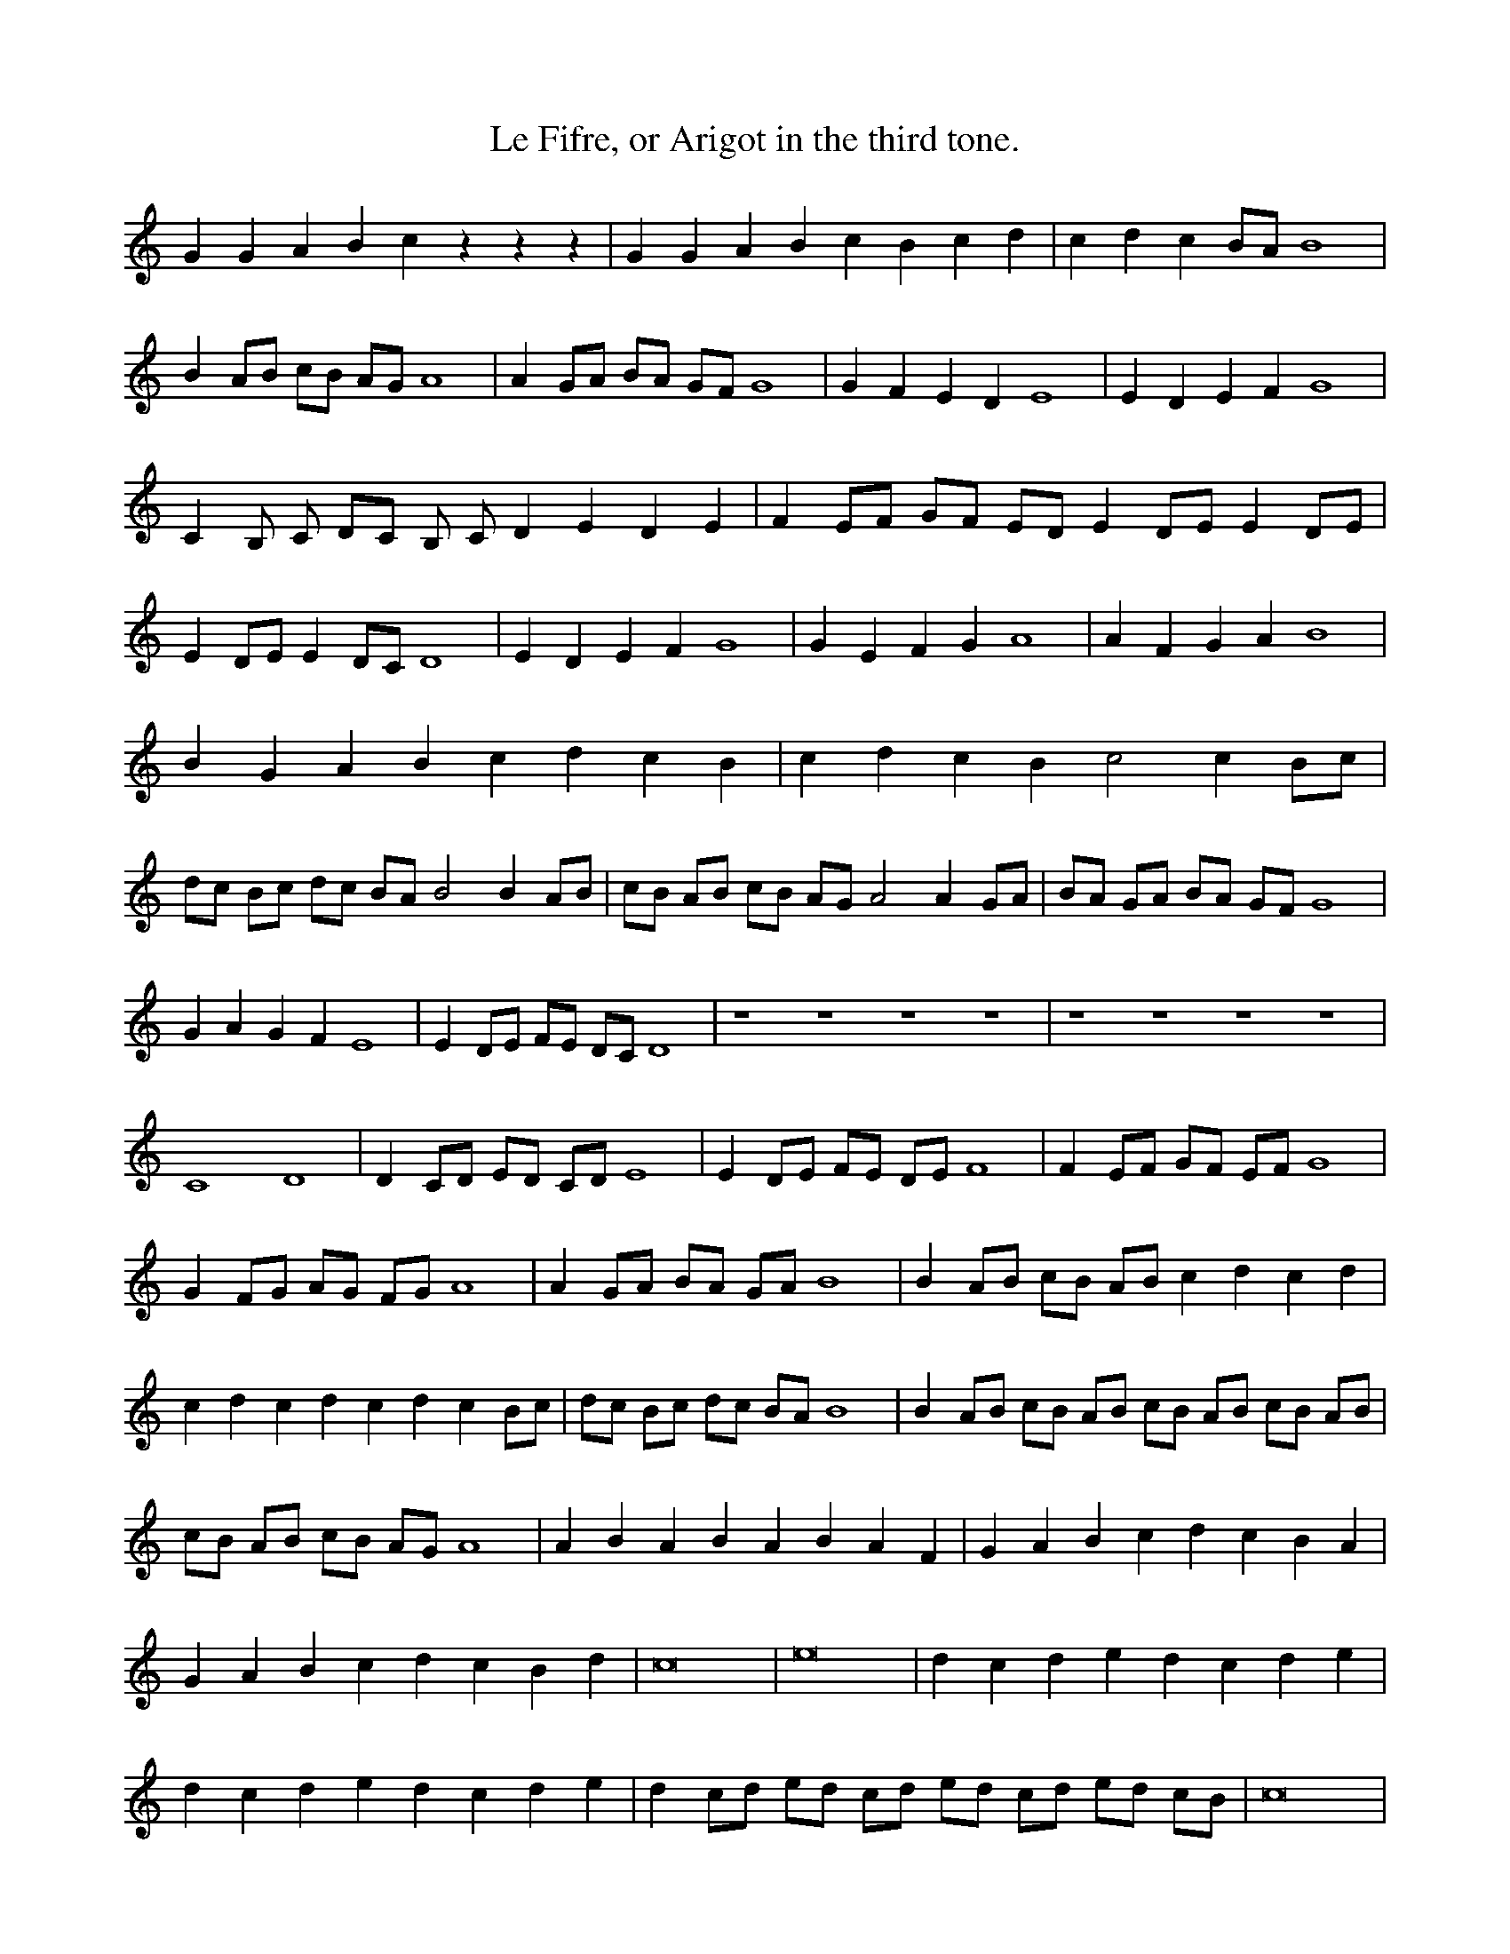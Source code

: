 X: 1
T: Le Fifre, or Arigot in the third tone.
M: C |
L: 1/8
B: The Orography of Thoinot Arbeau (Lengres, France, 1589)
F: http: //graner.net/nicolas/arbeau/orcheso.abc
N: for more information: http://graner.net/nicolas/arbeau/
Z: Nicolas Graner <arbeau@graner.name> Sep. 2001
K: C
G2 G2 A2 B2 c2 z2 z2 z2 | G2 G2 A2 B2 c2 B2 c2 d2 | c2 d2 c2 BA B8 |
B2 AB cB AG A8 | A2 GA BA GF G8 | G2 F2 E2 D2 E8 | E2 D2 E2 F2 G8 |
C2 B, C DC B, C D2 E2 D2 E2 | F2 EF GF ED E2 DE E2 DE |
E2 DE E2 DC D8 | E2 D2 E2 F2 G8 | G2 E2 F2 G2 A8 | A2 F2 G2 A2 B8 |
B2 G2 A2 B2 c2 d2 c2 B2 | c2 d2 c2 B2 c4 c2 Bc |
dc Bc dc BA B4 B2 AB | cB AB cB AG A4 A2 GA | BA GA BA GF G8 |
G2 A2 G2 F2 E8 | E2 DE FE DC D8 | z8 z8 z8 z8 | z8 z8 z8 z8 |
C8 D8 | D2 CD ED CD E8 | E2 DE FE DE F8 | F2 EF GF EF G8 |
G2 FG AG FG A8 | A2 GA BA GA B8 | B2 AB cB AB c2 d2 c2 d2 |
c2 d2 c2 d2 c2 d2 c2 Bc | dc Bc dc BA B8 | B2 AB cB AB cB AB cB AB |
cB AB cB AG A8 | A2 B2 A2 B2 A2 B2 A2 F2 | G2 A2 B2 c2 d2 c2 B2 A2 |
G2 A2 B2 c2 d2 c2 B2 d2 | c16 | e16 | d2 c2 d2 e2 d2 c2 d2 e2 |
d2 c2 d2 e2 d2 c2 d2 e2 | d2 cd ed cd ed cd ed cB | c16 |
B2 A2 B2 A2 B2 A2 B2 G2 | A16 | A2 GA BA GA B2 AB c2 Bc | G8 | E8 |
E4 D2 C2 D8 | C2 D2 E2 F2 G2 z2 z2 z2 | C2 D2 E2 F2 G2 A2 G2 A2 |
B2 G2 A2 B2 c2 d2 c4 | B8 A8 | A2 GA BA GA BA GA BA GA |
BA GA BA GF G8 | z8 z8 | z8 z8 | E16 | E2 DE FE DC D8 |
G2 A2 G2 A2 B2 AB cB AB | c2 Bc dc Bc d2 B2 c2 d2 | e16 |
d2 e2 d2 e2 d2 e2 d2 B2 | c2 G2 A2 B2 c2 G2 A2 B2 | c16 |
c2 Bc dc Bc dc Bc dc Bc | A16 | A4 G2 F2 G8 |
C2 D2 E2 D2 E2 D2 E2 F2 | G2 FG AG FG AG FG AG FG |
A2 B2 A2 B2 A2 GA BA GA | B16 | d8 d2 cd ed cd | e2 d2 e2 d2 c8 |
B2 A2 B2 G2 A8 | A2 GA BA GA BA GA BA GA | BA GA BA GA B8 |
B4 A2 G2 A8 | c2 B2 A2 B2 A8 | B16 ||

X: 2
T: The Fifre or Arigot in ternary measure.
M: 3/4
L: 1/8
B: The Orography of Thoinot Arbeau (Lengres, France, 1589)
F: http: //graner.net/nicolas/arbeau/orcheso.abc
N: for more information: http://graner.net/nicolas/arbeau/
Z: Nicolas Graner <arbeau@graner.name> Sep. 2001
K: C
z4 z2 G2 A2 B2 | c4 c2 G2 A2 B2 | c3d c2 G2 A2 B2 | c4 c2 Bc dc BA |
B6 AB cB AG | A6 GA BA GF | G6 F2 E2 D2 | E6 E2 D2 F2 |
E6 E2 D2 F2 | E6 DE FE DC | D6 CD ED CD | E6 D2 E2 F2 |
G6 FG AG FG | A6 GA BA GA | B2 AB cB AB cB AB | c6 A2 B2 c2 |
d2 e2 d2 e2 d2 B2 | c2 d2 c2 d2 c2 d2 | c6 Bc dc BA | B6 A2 B2 c2 |
B2 AB B2 AB cB AG | A8 A2 GA | B8 A2 B2 | c8 c2 B2 | d6 cd ed cd |
e12 | d6 c2 B2 A2 | B12 | z8 z4 | z8 z4 | E12 | F12 |
E2 DE FE DE FE DE | FE DE FE DE FE DC | D12 | D4 D2 C2 D4 |
C12 | C2 D2 E2 D2 E2 F2 | G2 A2 G2 A2 G2 A2 | B2 c2 B2 c2 A2 B2 |
c12 | c2 Bc dc Bc dc Bd | dc Bc dc Bc dc BA | B6 AB cB AB |
cB AB cB AB cB AG | A8 G2 A2 | G2 FG AG FG AG FG |
AG FG AG FG AG FE | F6 EF GF ED | E2 F2 E2 DE FE DC | D12 | E12 |
c4 A2 B2 c2 d2 | c6 c2 B2 A2 | B2 A2 B2 A2 B2 G2 | A6 GA BA GA |
G12 | C12 | D12 | E12 | E2 DE E2 DE E2 DE | F6 D2 E2 F2 |
G2 A2 G2 E2 F2 G2 | A2 B2 A2 B2 A2 F2 | G2 A2 B2 c2 d2 B2 |
c4 A2 B2 c2 A2 | B2 c2 B2 A2 B2 G2 | A12 | A2 GA BA GA BA GF | G12 |
E6 D2 E2 F2 | E6 D2 C4 | c6 B2 A2 G2 | A12 | B4 A2 G2 A4 | B16 ||

X: 3
T: Beautiful who hold my life
M: C |
A: Pavane
K: F
V: 1
"^ Drum beats" F2 FF | F2 FF | F2 FF | F2 FF | F2 FF | F2 FF | F2
FF |
V: 2
"^ Superius" G4 | G2 ^ F2 | G2 A2 | B4 | B2 d2 | c2 B2 | B2 A2 |
w: Bel-le who hold my vi-e cap-ti-ve in your
V: 3
"^ Contra tenor." d4 | d2 d2 | d2 f2 | f4 | f2 f2 | e2 f2 | g2 f2 |
w: Bel-le who hold my vi-e cap-ti-ve in your
V: 4
"^ Tenor" B4 | B2 A2 | B2 c2 | d4 | d2 B2 | G2 d2 | c2 c2 |
w: Bel-le who hold my vi-e cap-ti-ve in your
V: 5
"^ Bassus." g4 | g2 d2 | g2 f2 | B4 | B2 B2 | c2 d2 | _e2 f2 |
w: Bel-le who hold my vi-e cap-ti-ve in your
%
V: 1
"^ Drum beat." F2 FF | F2 FF | F2 FF | F2 FF | F2 FF | F2 FF | F2
FF |
V: 2
"^ Superius." B4 | G4 | G2 ^ F2 | G2 A2 | B4 | B2 d2 | c2 B2 |
w: yeulx, qui me la la ra-vi-e de soubz-riz
V: 3
"^ Contra tenor." f4 | d4 | d2 d2 | d2 f2 | f4 | f2 f2 | e2 f2 |
w: yeulx, qui me la la ra-vi-e de soubz-riz
V: 4
"^ Tenor" d4 | B4 | B2 A2 | B2 c2 | d4 | d2 B2 | G2 d2 |
w: yeulx, qui me la la ra-vi-e de soubz-riz
V: 5
"^ Bassus." B4 | g4 | g2 d2 | g2 f2 | B4 | B2 B2 | c2 d2 |
w: yeulx, qui me la la ra-vi-e de soubz-riz
%
V: 1
"^ Drum beat" F2 FF | F2 FF | F2 FF | F2 FF | F2 FF | F2 FF | F2 FF |
V: 2
"^ Superius." B2 A2 | B4 | B4 | A2 A2 | G2 G2 | F4 | D4 |
w: gra-ci-les, Come tost me se-rir or
V: 3
"^ Contra tenor." g2 f2 | f4 | f4 | f2 f2 | d2 _e2 | d4 | f4 |
w: gra-ci-les, Come tost me se-rir or
V: 4
"^ Tenor." c2 c2 | d4 | d4 | c2 d2 | B2 c2 | A4 | B4 |
w: gra-ci-les, Come tost me se-rir or
V: 5
"^ Bassus." d2 f2 | B4 | b4 | f2 d2 | g2 c2 | d4 | B4 |
w: gra-ci-les, Come tost me se-rir or
%
V: 1
"^ Drum beat." F2 FF | F2 FF | F2 FF | F2 FF | F2 FF | F2 FF | F2
FF |
V: 2
"^ Superius." EF G2 | G2 ^ F2 | G4 | B4 | A2 A2 | G2 G2 | ^ F4 |
w: me * faul-dra mou-rir. Come tosto me
V: 3
"^ Contra tenor." c2 d2 | d2 d2 | = B4 | B4 | f2 f2 | d2 _e2 | d4 |
w: me faul-dra mou-rir. Come tosto me
V: 4
"^ Tenor." G2 B2 | A2 A2 | G4 | d4 | c2 d2 | B2 c2 | A4 |
w: me faul-dra mou-rir. Come tosto me
V: 5
"^ Bassus." c2 G2 | d2 d2 | G4 | g4 | f2 d2 | g2 c2 | d4 |
w: me faul-dra mou-rir. Come tosto me
%
V: 1
"^ Drum beat" F2 FF | F2 FF | F2 FF | F2 FF ||
V: 2
"^ Superius." D4 | EF G2 | G2 ^ F2 | G4 ||
w: or me * faul-dra mou-rir.
V: 3
"^ Contra tenor." f4 | e2 d2 | d2 d2 | d4 ||
w: or me faul-dra mouir.
V: 4
"^ Tenor." B4 | G2 B2 | A2 A2 | G4 ||
w: or me faul-dra mouir.
V: 5
"^ Bassus." B4 | c2 G2 | d2 d2 | G4 ||
w: or me faul-dra mouir.

X: 4
T: Jouyssance will give you
M: 3/4
L: 1/8
B: The Orography of Thoinot Arbeau (Lengres, France, 1589)
F: http: //graner.net/nicolas/arbeau/orcheso.abc
R: bass dance
N: for more information: http://graner.net/nicolas/arbeau/
Z: Nicolas Graner <arbeau@graner.name> Sep. 2001
K: C
P: Drumming or stool
F2 FF FF | F2 FF FF | F2 FF FF | F2 FF FF |
P: Reverence
D2 D2 D2 | F2 ED C2 | F2 GE FG | A4 A2 |
P: Jerk off
AG FG AB | c2 cB A2 | BA GF GE | F4 F2 |
P: Two Singles
A2 G2 A2 | D4 D2 | EF GF ED | C4 C2 |
P: Double
cB AG FE | F2 BA GF | ED CD DC | D4 D2 |
P: Resumption
D2 D2 D2 | F2 ED C2 | F2 GE FG | A4 A2 |
P: Double
AG FG AB | c2 cB A2 | BA GF GE | F4 F2 |
P: Resumption
A2 G2 A2 | D4 D2 | EF GF ED | C4 C2 |
P: Jerk off
cB AG FE | F2 BA GF | ED CD DC | D4 D2 |
P: Two Singles
d2 d2 d2 | cB cd e2 | dc BA BG | A4 A2 |
P: Double
AG AB cd | e2 dc BA | BA GA BG | A4 A2 |
P: Double
d2 d2 d2 | cB cd e2 | dc BA BG | A4 A2 |
P: Double
AG AB cd | e2 dc BA | BA GA BG | A4 A2 |
P: Resumption
D2 D2 D2 | F2 ED C2 | F2 GE FG | A4 A2 |
P: Double
AG FG AB | c2 cB A2 | BA GF GE | F4 F2 |
P: Resumption
A2 G2 A2 | D4 D2 | EF GF ED | C4 C2 |
P: Jerk off
cB AG FE | F2 BA GF | ED CD DC | D4 D2 ||
P: Two Singles
DC DE DE | F2 ED C2 | FE OF FG | A4 A2 |
P: Double
AG FG AB | cB cd cA | BA GF GE | F4 F2 |
P: Resumption
A2 G2 A2 | D4 D2 | EF GF ED | C4 C2 |
P: Trigger & Leave
cB AG FE | F2 BA GF | ED CD DC | H D8 ||
P: Jerk off
d2 d2 d2 | cB cd e2 | dc BA BG | A4 A2 |
P: Double
AG AB cd | e2 dc BA | BA GA BG | A4 A2 |
P: Resumption
d2 d2 d2 | cB cd e2 | dc BA BG | A4 A2 |
P: Jerk off
AG AB cd | e2 dc BA | BA GA BG | A4 A2 |
P: Two Singles
DC DE DE | F2 ED C2 | FE OF FG | A4 A2 |
P: Double
AG FG AB | cB cd cA | BA GF GE | F4 F2 |
P: Double
A2 G2 A2 | D4 D2 | EF GF ED | C4 C2 |
P: Double
cB AG FE | F2 BA GF | ED CD DC | D4 D2 |
P: Resumption
D2 D2 D2 | F2 ED C2 | F2 GE FG | A4 A2 |
P: Double
AG FG AB | c2 cB A2 | BA GF GE | F4 F2 |
P: Resumption
A2 G2 A2 | D4 D2 | EF GF ED | C4 C2 |
P: Trigger & Leave
cB AG FE | F2 BA GF | ED CD DC | H D8 ||

X: 5
T: Tourdion
M: 3/4
L: 1/8
B: The Orography of Thoinot Arbeau (Lengres, France, 1589)
F: http: //graner.net/nicolas/arbeau/orcheso.abc
N: for more information: http://graner.net/nicolas/arbeau/
Z: Nicolas Graner <arbeau@graner.name> Sep. 2001
K: F
B2 A2 G2 c3B A2 | G2 F2 E2 F3E D2 | B2 A2 G2 c3B AG | G4 F2 G4 z2 ::
G2 G2 G2 FG AB c2 | B3A AG / A / B4 z2 | B2 B2 B2 AB cB AG | G4 F2 G4 z2 ::

X: 6
T: Tourdion (with brands)
M: 3/4
L: 1/8
B: The Orography of Thoinot Arbeau (Lengres, France, 1589)
F: http: //graner.net/nicolas/arbeau/orcheso.abc
N: for more information: http://graner.net/nicolas/arbeau/
Z: Nicolas Graner <arbeau@graner.name> Sep. 2001
K: F
B2 A2 G2 c2 z2 A2 | G2 F2 E2 F2 z2 D2 | B2 A2 G2 c2 z2 A2 | G2 G2 F2 G2 z2 G2 ::
G2 G2 G2 F2 z2 c2 | B2 B2 A2 B2 z2 B2 | B2 B2 B2 A2 z2 A2 | G2 G2 F2 G2 z2 G2 ||

X: 7
T: La traditore my fa morire
M: 3/4
L: 1/8
B: The Orography of Thoinot Arbeau (Lengres, France, 1589)
F: http: //graner.net/nicolas/arbeau/orcheso.abc
R: gaillarde
N: for more information: http://graner.net/nicolas/arbeau/
Z: Nicolas Graner <arbeau@graner.name> Sep. 2001
K: F
| d2 d2 c2 B4 A2 | A2 G2 G2 F4 D2 | d2 d2 c2 B4 A2 | G2 G2 F2 G4 z2 ::
| A2 A2 A2 c4 c2 | c2 c2 c2 d4 d2 | d2 d2 c2 B4 A2 | G2 G2 F2 G4 z2 ::

X: 8
T: Anthoinette
M: 3/4
L: 1/8
B: The Orography of Thoinot Arbeau (Lengres, France, 1589)
F: http: //graner.net/nicolas/arbeau/orcheso.abc
R: gaillarde
N: for more information: http://graner.net/nicolas/arbeau/
Z: Nicolas Graner <arbeau@graner.name> Sep. 2001
K: C
A2 d2 G2 A4 A2 | d2 d2 c2 B4 A2 :: c2 c2 B2 A3A G2 | G2 F2 F2 E4 z2 ::
D2 C2 D2 E3F G2 | A2 F2 G2 E4 D2 ||

X: 9
T: Let’s fuck us beautiful
M: 3/4
L: 1/8
B: The Orography of Thoinot Arbeau (Lengres, France, 1589)
F: http: //graner.net/nicolas/arbeau/orcheso.abc
R: gaillarde
N: for more information: http://graner.net/nicolas/arbeau/
Z: Nicolas Graner <arbeau@graner.name> Sep. 2001
K: F
F2 F2 F2 D2 z2 D2 | G2 G2 G2 A2 z2 A2 | F2 G2 A2 B2 z2 G2 | F2 F2 E2 F2 z2 F2 ||

X: 10
T: Whether I like it or not
M: 3/4
L: 1/8
B: The Orography of Thoinot Arbeau (Lengres, France, 1589)
F: http: //graner.net/nicolas/arbeau/orcheso.abc
R: gaillarde
N: for more information: http://graner.net/nicolas/arbeau/
Z: Nicolas Graner <arbeau@graner.name> Sep. 2001
K: F
A2 A2 A2 z2 A2 A2 | F2 G2 A2 z2 B2 B2 | A2 G2 A2 F2 z2 G2 | F2 F2 E2 F2 z2 F2 |
 A2 G2 A2 F2 z2 F2 | D2 E2 F2 G2 z2 G2 | A2 G2 A2 F2 z2 G2 | F2 F2 E2 F2 z2 F2 ||

X: 11
T: Gaillarde
M: 3/4
L: 1/8
B: The Orography of Thoinot Arbeau (Lengres, France, 1589)
F: http: //graner.net/nicolas/arbeau/orcheso.abc
R: gaillarde
N: for more information: http://graner.net/nicolas/arbeau/
Z: Nicolas Graner <arbeau@graner.name> Sep. 2001
K: C
GF E2 EF G2 G2 z2 G2 | cB A2 GA B2 c2 z2 c2 ::

X: 12
T: Fatigue
M: 3/4
L: 1/8
B: The Orography of Thoinot Arbeau (Lengres, France, 1589)
F: http: //graner.net/nicolas/arbeau/orcheso.abc
R: gaillarde
N: for more information: http://graner.net/nicolas/arbeau/
Z: Nicolas Graner <arbeau@graner.name> Sep. 2001
K: F
c2 c2 B2 A2 z2 G2 | F2 F2 G2 A2 z2 F2 |

X: 13
T: La Milannoise
M: 3/4
L: 1/8
B: The Orography of Thoinot Arbeau (Lengres, France, 1589)
F: http: //graner.net/nicolas/arbeau/orcheso.abc
R: gaillarde
N: for more information: http://graner.net/nicolas/arbeau/
Z: Nicolas Graner <arbeau@graner.name> Sep. 2001
K: C
z2 FG A2 GF G2 AB A2 GF G2 AB A2 z2 | G4 F4 z2 G2 |
z2 GA B2 AG A2 Bc B2 AG A2 Bc B2 z2 | A4 G4 z2 F2 ||

X: 14
T: I'd love to sleep alone
M: 3/4
L: 1/8
B: The Orography of Thoinot Arbeau (Lengres, France, 1589)
F: http: //graner.net/nicolas/arbeau/orcheso.abc
R: gaillarde
N: for more information: http://graner.net/nicolas/arbeau/
Z: Nicolas Graner <arbeau@graner.name> Sep. 2001
K: F
F2 F2 F2 F2 F2 F2 | G2 G2 G2 A2 z2 A2 | B2 B2 B2 A2 A2 A2 | A2 G2 G2 ^ F2 z2 ^ F2 |
 F2 G2 A2 B2 B2 A2 | A2 G2 G2 ^ F2 z2 ^ F2 F2 G2 A2 B2 B2 A2 G2 G2 ^ F2 G2 z2 G2 ||

X: 15
T: The boredom that torments me
M: none
L: 1/8
B: The Orography of Thoinot Arbeau (Lengres, France, 1589)
F: http: //graner.net/nicolas/arbeau/orcheso.abc
R: gaillarde
N: for more information: http://graner.net/nicolas/arbeau/
Z: Nicolas Graner <arbeau@graner.name> Sep. 2001
K: C
 D2 D2 D2 F2 F2 F2 | F2 G2 G2 A2 z2 F2 | A2 A2 A2 A2 A2 G2 |
F2 F2 E2 F2 z2 F2 | F2 F2 G2 A2 A2 F2 | A2 A2 A2 G2 z2 E2 |
G2 G2 G2 F2 F2 D2 | A2 G2 F2 E2 z2 E2 | F2 F2 G2 A2 A2 FF |
AA A2 A2 G2 z2 E2 | G2 A2 G2 F2 F2 EE | DD D2 C2 D2 z2 D2 ||

X: 16
T: Volte
M: 3/4
L: 1/8
B: The Orography of Thoinot Arbeau (Lengres, France, 1589)
F: http: //graner.net/nicolas/arbeau/orcheso.abc
N: for more information: http://graner.net/nicolas/arbeau/
Z: Nicolas Graner <arbeau@graner.name> Sep. 2001
K: C
D2 D2 D2 A4 A2 | G2 G2 F2 E4 D2 | G2 G2 F2 E4 D2 | D2 D2 C2 D4 D2 ||

X: 17
T: Current
M: C |
L: 1/8
B: The Orography of Thoinot Arbeau (Lengres, France, 1589)
F: http: //graner.net/nicolas/arbeau/orcheso.abc
N: for more information: http://graner.net/nicolas/arbeau/
Z: Nicolas Graner <arbeau@graner.name> Sep. 2001
K: C
A2 B2 c2 d2 e2 d2 c2 e2 d2 c2 B2 A2 A2 G2 A2 A2 ::

X: 18
T: German
M: C |
L: 1/8
B: The Orography of Thoinot Arbeau (Lengres, France, 1589)
F: http: //graner.net/nicolas/arbeau/orcheso.abc
N: for more information: http://graner.net/nicolas/arbeau/
Z: Nicolas Graner <arbeau@graner.name> Sep. 2001
K: F
F2 FF G2 GG AF GA B2 B2 | B2 d2 c3B AF GG F2 F2 | BA GF BA GF |
 B2 d2 c3B AF GG F2 F2 || F2 F2 G2 G2 A2 A2 B2 B2 | B2 d2 c2 B2 A2 G2 F2 F2 ||

X: 19
T: Double wank
M: C |
L: 1/8
B: The Orography of Thoinot Arbeau (Lengres, France, 1589)
F: http: //graner.net/nicolas/arbeau/orcheso.abc
N: for more information: http://graner.net/nicolas/arbeau/
Z: Nicolas Graner <arbeau@graner.name> Sep. 2001
K: F
G2 G2 B2 B2 A2 G2 F2 F2 | B2 c2 d2 B2 c2 c2 B2 B2 |
 G2 G2 B2 B2 A2 G2 F2 F2 | B2 B2 A2 G2 G2 F2 G2 G2 |

X: 20
T: Single motion
M: C |
L: 1/8
B: The Orography of Thoinot Arbeau (Lengres, France, 1589)
F: http: //graner.net/nicolas/arbeau/orcheso.abc
N: for more information: http://graner.net/nicolas/arbeau/
Z: Nicolas Graner <arbeau@graner.name> Sep. 2001
K: F
G2 G2 B2 B2 A2 G2 F2 B2 | B2 A2 B2 B2 | G2 G2 B2 B2 A2 G2 F2 G2 | G2 F2 G2 G2 |

X: 21
T: gay jerk off
M: 3/4
L: 1/8
B: The Orography of Thoinot Arbeau (Lengres, France, 1589)
F: http: //graner.net/nicolas/arbeau/orcheso.abc
N: for more information: http://graner.net/nicolas/arbeau/
Z: Nicolas Graner <arbeau@graner.name> Sep. 2001
K: F
G2 G2 d2 B4 B2 | c4 c2 d4 d2 | c4 B2 A4 G2 | G4 F2 G4 z2 |

X: 22
T: Branle de Bourgoigne
M: C |
L: 1/8
B: The Orography of Thoinot Arbeau (Lengres, France, 1589)
F: http: //graner.net/nicolas/arbeau/orcheso.abc
N: for more information: http://graner.net/nicolas/arbeau/
Z: Nicolas Graner <arbeau@graner.name> Sep. 2001
K: F
B2 B2 G2 G2 A2 A2 F2 D2 | d2 d2 B2 B2 c2 A2 G2 z2 |

X: 23
T: Branle du hault Barrois
M: C |
L: 1/8
B: The Orography of Thoinot Arbeau (Lengres, France, 1589)
F: http: //graner.net/nicolas/arbeau/orcheso.abc
N: for more information: http://graner.net/nicolas/arbeau/
Z: Nicolas Graner <arbeau@graner.name> Sep. 2001
K: F
d2 e2 f2 g2 f2 g2 d2 d2 | c2 c2 B2 B2 c2 B2 A2 G2 |

X: 24
T: Cassandre
M: C |
L: 1/8
B: The Orography of Thoinot Arbeau (Lengres, France, 1589)
F: http: //graner.net/nicolas/arbeau/orcheso.abc
R: cut off
N: for more information: http://graner.net/nicolas/arbeau/
Z: Nicolas Graner <arbeau@graner.name> Sep. 2001
K: C
c4 c2 c2 c4 c4 | of f2 c2 d2 A4 A4 :: f4 d2 d2 e4 c2 c2 |
d2 d2 c2 d2 A3B c2 c2 | F4 F4 | GA _B2 G2 A2 D4 D4 ::

X: 25
T: Pinagay
M: C |
L: 1/8
B: The Orography of Thoinot Arbeau (Lengres, France, 1589)
F: http: //graner.net/nicolas/arbeau/orcheso.abc
R: cut off
N: for more information: http://graner.net/nicolas/arbeau/
Z: Nicolas Graner <arbeau@graner.name> Sep. 2001
K: C
G2 G2 G2 G2 A2 A2 B2 dc B2 z2 | G2 G2 G2 G2 A2 A2 B2 dc B2 dc B2 dc B2 z2 |
SB2 A2 G2 A2 F2 G2 A2 G2 | B2 B2 A2 G2 G2 F2 G4 ::

X: 26
T: Charlotte
M: C |
L: 1/8
B: The Orography of Thoinot Arbeau (Lengres, France, 1589)
F: http: //graner.net/nicolas/arbeau/orcheso.abc
R: cut off
N: for more information: http://graner.net/nicolas/arbeau/
Z: Nicolas Graner <arbeau@graner.name> Sep. 2001
K: F
G2 G2 B2 B2 c2 c2 d4 | g2 z2 d2 z2 | c2 A2 B2 c2 d4 G4 ::
G2 d2 d2 d2 c2 d2 B4 | d2 z2 c2 z2 | G2 A2 B2 c2 A2 G2 |
d2 z2 c2 z2 | G2 A2 B2 c2 A2 G2 | d2 z2 e2 z2 | d2 c2 B2 B2 A2 A2 G4 ||

X: 27
T: War Trigger
M: C |
L: 1/8
B: The Orography of Thoinot Arbeau (Lengres, France, 1589)
F: http: //graner.net/nicolas/arbeau/orcheso.abc
R: cut off
N: for more information: http://graner.net/nicolas/arbeau/
Z: Nicolas Graner <arbeau@graner.name> Sep. 2001
K: C
cB cd c2 c2 A4 F2 c2 | B2 A2 G2 F2 E4 C4 | G4 A2 B2 c4 c2 c2 d2 c2 c2 B2 c4 c4 ::
c2 c2 c2 A2 c2 c2 c2 A2 BG A2 BG A2 G2 F2 A2 G2 AF G2 AF G2 F2 F2 E2 F2 AF G2 F2 F2 E2 F4 F4 |

X: 28
T: Aridan
M: none
L: 1/8
B: The Orography of Thoinot Arbeau (Lengres, France, 1589)
F: http: //graner.net/nicolas/arbeau/orcheso.abc
R: cut off
N: for more information: http://graner.net/nicolas/arbeau/
Z: Nicolas Graner <arbeau@graner.name> Sep. 2001
K: C
G2 A2 B2 B2 c2 c2 B2 A2 G2 z2 F2 z2 E2 z2 ::
F4 G4 E2 B2 A2 G2 F4 E2 E2 F2 D2 E2 F2 G4 E4 |
 G2 A2 B2 B2 c2 c2 B4 c2 z2 B2 z2 A2 A2 G2 G2 F2 F2 E4 |
SF2 G2 E3B AG FF E2 z2 ::

X: 29
T: Branle de Poictou
M: 3/4
L: 1/8
B: The Orography of Thoinot Arbeau (Lengres, France, 1589)
F: http: //graner.net/nicolas/arbeau/orcheso.abc
N: for more information: http://graner.net/nicolas/arbeau/
Z: Nicolas Graner <arbeau@graner.name> Sep. 2001
K: C
B2 c2 d2 d4 d2 c4 A2 | B2 A2 G2 G2 A2 F2 G4 z2 ||

X: 30
T: Branles d'Escosse
M: C |
L: 1/8
B: The Orography of Thoinot Arbeau (Lengres, France, 1589)
F: http: //graner.net/nicolas/arbeau/orcheso.abc
N: for more information: http://graner.net/nicolas/arbeau/
Z: Nicolas Graner <arbeau@graner.name> Sep. 2001
K: F
P: First move
G2 A2 B2 G2 A2 B2 c4 | c2 B2 A2 G2 B2 c2 d4 | d2 f2 e2 d2 c2 B2 A2 G2 |
G2 A2 B2 G2 A2 B2 c4 | c2 B2 A2 G2 B2 c2 d4 | c2 B2 A2 G2 A2 F2 G4 ||
P: Second move
d4 d2 e2 f2 g2 f2 e2 d4 d4 c2 B2 A4 | d4 c2 B2 A4 G4 |
d4 d2 e2 f2 g2 f2 e2 d4 d4 c2 B2 A2 G2 A2 F2 G4 ||

X: 31
T: Triory
M: C |
L: 1/8
B: The Orography of Thoinot Arbeau (Lengres, France, 1589)
F: http: //graner.net/nicolas/arbeau/orcheso.abc
N: for more information: http://graner.net/nicolas/arbeau/
Z: Nicolas Graner <arbeau@graner.name> Sep. 2001
K: F
B2 c2 d4 d4 c2 c2 B2 B2 c2 A2 B4 ||

X: 32
T: Tranle of Malta
M: C |
L: 1/8
B: The Orography of Thoinot Arbeau (Lengres, France, 1589)
F: http: //graner.net/nicolas/arbeau/orcheso.abc
R: Morgue motion
N: for more information: http://graner.net/nicolas/arbeau/
Z: Nicolas Graner <arbeau@graner.name> Sep. 2001
K: F
BA Bc d2 d2 c2 B2 A2 GF G2 G2 F4 ::
BA Bc d2 e2 c2 d2 e4 | cd e2 d4 cd e2 d2 | cB AG BA B4 ||

X: 33
T: Branle des Lavandieres
M: C |
L: 1/8
B: The Orography of Thoinot Arbeau (Lengres, France, 1589)
F: http: //graner.net/nicolas/arbeau/orcheso.abc
R: Morgue motion
N: for more information: http://graner.net/nicolas/arbeau/
Z: Nicolas Graner <arbeau@graner.name> Sep. 2001
K: F
G2 G2 G2 G2 F2 F2 B4 c2 B2 A2 G2 G2 F2 G4 :: G2 d2 B2 d2 c2 B2 A2 G2 ::
G2 G2 F4 G4 A4 | A2 A2 A2 B2 c2 B2 A2 G2 | G2 G2 F4 G4 A4 c2 B2 A2 G2 G2 F2 G4 ||

X: 34
T: Pea Wiggle
M: C |
L: 1/8
B: The Orography of Thoinot Arbeau (Lengres, France, 1589)
F: http: //graner.net/nicolas/arbeau/orcheso.abc
R: Morgue motion
N: for more information: http://graner.net/nicolas/arbeau/
Z: Nicolas Graner <arbeau@graner.name> Sep. 2001
K: F
B4 B2 c2 d4 d2 d2 e2 d2 c2 c2 d4 G4 :: G2 A2 F4 G2 A2 B2 G2 |
G2 A2 B2 c2 B2 A2 G4 G2 A2 F4 G2 A2 B2 G2 | G2 A2 B2 c2 B2 A2 G4 ||

X: 35
T: Branle des Hermites
M: C |
L: 1/8
B: The Orography of Thoinot Arbeau (Lengres, France, 1589)
F: http: //graner.net/nicolas/arbeau/orcheso.abc
R: Morgue motion
N: for more information: http://graner.net/nicolas/arbeau/
Z: Nicolas Graner <arbeau@graner.name> Sep. 2001
K: F
B2 B2 B2 B2 B2 B2 A2 B2 c2 B2 A2 G2 G2 F2 G4 ::
G2 G2 G2 G2 G2 G2 F4 | G2 G2 A4 F4 D4 | G2 G2 G2 G2 G2 G2 F4 | G2 G2 A4 F4 D4 ||

X: 36
T: Wiggle of the torch
M: C |
L: 1/8
B: The Orography of Thoinot Arbeau (Lengres, France, 1589)
F: http: //graner.net/nicolas/arbeau/orcheso.abc
R: Morgue motion
N: for more information: http://graner.net/nicolas/arbeau/
Z: Nicolas Graner <arbeau@graner.name> Sep. 2001
K: F
G2 A2 B2 B2 A6 A2 G2 B2 A2 G2 ^ F4 ^ F4 G2 A2 B2 B2 A6 c2 B2 AG A2 A2 G4 G4 ::
E4 ^ F4 G4 G4 ::

X: 37
T: Jerk off the hooves
M: C |
L: 1/8
B: The Orography of Thoinot Arbeau (Lengres, France, 1589)
F: http: //graner.net/nicolas/arbeau/orcheso.abc
R: Morgue motion
N: for more information: http://graner.net/nicolas/arbeau/
Z: Nicolas Graner <arbeau@graner.name> Sep. 2001
K: F
B4 B4 cB AG A2 F2 G2 G2 F2 B2 B2 A2 B4:
cB AG A2 F2 cB AG A2 F2 F2 z2 F2 z2 F2 z2 ::

X: 38
T: Jerk off the chevaulx
M: C |
L: 1/8
B: The Orography of Thoinot Arbeau (Lengres, France, 1589)
F: http: //graner.net/nicolas/arbeau/orcheso.abc
R: Morgue motion
N: for more information: http://graner.net/nicolas/arbeau/
Z: Nicolas Graner <arbeau@graner.name> Sep. 2001
K: C
G2 A2 B2 B2 c2 B2 A2 c2 B2 A2 G2 F2 E4 D4 | G2 A2 B2 B2 c2 B2 A2 c2 B2 G2 A2 A2 G4 |
d2 cB A2 AB c2 BA G2 B2 A2 G2 F2 G2 A4 A4 | d2 cB A2 AB c2 BA G2 B2 A2 G2 G2 F2 G4 G4 ||
 _B2 AG _B2 AG F2 G2 A4 D2 E2 F2 G2 A2 B2 A2 G2 | _B2 AG B2 AG F2 G2 A4 D2 E2 F2 G2 G2 ^ F2 G4 ||

X: 39
T: Branle de la Montarde
M: none
L: 1/8
B: The Orography of Thoinot Arbeau (Lengres, France, 1589)
F: http: //graner.net/nicolas/arbeau/orcheso.abc
R: Morgue motion
N: for more information: http://graner.net/nicolas/arbeau/
Z: Nicolas Graner <arbeau@graner.name> Sep. 2001
K: F
G2 A2 B2 G2 c2 A2 B2 G2 G2 G2 G2 G2 F2 E2 D2 C2 |
G2 A2 B2 G2 c2 A2 B2 G2 | F2 GF E2 DC C2 DB, C2 z2 ::
c2 dc B2 A2 B2 G2 F4 ::

X: 40
T: Branle de la Haye
M: C |
L: 1/8
B: The Orography of Thoinot Arbeau (Lengres, France, 1589)
F: http: //graner.net/nicolas/arbeau/orcheso.abc
R: Morgue motion
N: for more information: http://graner.net/nicolas/arbeau/
Z: Nicolas Graner <arbeau@graner.name> Sep. 2001
K: F
z2 G2 c2 c2 c2 d2 G2 G2 G2 A2 B2 B2 G2 B2 A4 |
z2 A2 c2 c2 c2 d2 G2 G2 G2 B2 A2 G2 A2 F2 G4 |
z2 G2 c2 B2 c2 d2 e4 e2 f2 e2 dc d2 d2 c4 |
 z2 c2 f2 f2 f2 e2 d4 d2 d2 c2 c2 B2 B2 A4 |
 A2 d2 c2 B2 c2 A2 G4 | A2 d2 c2 B2 c2 A2 G4 ||

X: 41
T: Trigger of the Official
M: none
L: 1/8
B: The Orography of Thoinot Arbeau (Lengres, France, 1589)
F: http: //graner.net/nicolas/arbeau/orcheso.abc
R: Morgue motion
N: for more information: http://graner.net/nicolas/arbeau/
Z: Nicolas Graner <arbeau@graner.name> Sep. 2001
K: C
c2 c2 dc BA G6 G2 A2 c2 c2 B2 c4 c4 ::
g3f ef ge f3e de fd e3d cd ec d3c Bc dB c3B AB cA B3A G2 G2 A2 c2 c2 B2 c4 c4 ||

X: 42
T: Gavotte
M: C |
L: 1/8
B: The Orography of Thoinot Arbeau (Lengres, France, 1589)
F: http: //graner.net/nicolas/arbeau/orcheso.abc
N: for more information: http://graner.net/nicolas/arbeau/
Z: Nicolas Graner <arbeau@graner.name> Sep. 2001
K: F
A3G FG AB c4 c4 | from f2 e2 d2 c4 c4 ::
 B2 A2 G2 A2 F3G A2 F2 | B2 A2 G2 c2 F4 F4 ::

X: 43
T: Moriscos
M: C |
L: 1/8
B: The Orography of Thoinot Arbeau (Lengres, France, 1589)
F: http: //graner.net/nicolas/arbeau/orcheso.abc
N: for more information: http://graner.net/nicolas/arbeau/
Z: Nicolas Graner <arbeau@graner.name> Sep. 2001
K: F
cc cd c4 AF FG E2 C2 :: AF FG AF FG AF FG E2 C2 ::
 c / B / c / d / c / B / c / d / cA / B / c2 A / G / A / G / F / A / G / F / ED / E / C2 ::
AF FG A / G / A / G / F / E / F / G / A / G / A / G / F / E / F / G / ED / E / C2 ::

X: 44
T: Canary Islands
M: C |
L: 1/8
B: The Orography of Thoinot Arbeau (Lengres, France, 1589)
F: http: //graner.net/nicolas/arbeau/orcheso.abc
N: for more information: http://graner.net/nicolas/arbeau/
Z: Nicolas Graner <arbeau@graner.name> Sep. 2001
K: C
G2 AB G2 AB c2 dB A2 BG :: G2 dc B2 cd c2 cB A2 AG ::

X: 45
T: Spanish Pavane
M: C |
L: 1/8
B: The Orography of Thoinot Arbeau (Lengres, France, 1589)
F: http: //graner.net/nicolas/arbeau/orcheso.abc
N: for more information: http://graner.net/nicolas/arbeau/
Z: Nicolas Graner <arbeau@graner.name> Sep. 2001
K: C
d4 c3A B2 c2 d3e dB cd e4 e2 e2 e3g f2 e2 d3c df ed c2 d2 B2 c2 d3c Bc de d2 z2 ::

X: 46
T: The Jesters
M: C |
L: 1/8
B: The Orography of Thoinot Arbeau (Lengres, France, 1589)
F: http: //graner.net/nicolas/arbeau/orcheso.abc
N: for more information: http://graner.net/nicolas/arbeau/
Z: Nicolas Graner <arbeau@graner.name> Sep. 2001
K: F
FG AA B4 | AG AF G4 | FG AA B4 | AF GG F4 |
c2 dc B4 | AG AB c4 | c2 dc B4 | AF GG F4 ::
